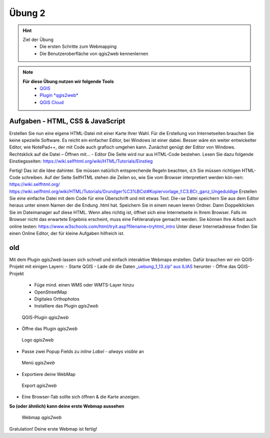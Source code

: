 Übung 2
==========

.. hint::

   Ziel der Übung
      * Die ersten Schritte zum Webmapping
      * Die Benutzeroberfläche von qgis2web kennenlernen

.. note::

   **Für diese Übung nutzen wir folgende Tools**
      *  `QGIS <https://qgis.org/>`__
      *  `Plugin *qgis2web* <https://plugins.qgis.org/plugins/qgis2web/>`__
      *  `QGIS Cloud <https://qgiscloud.com/de/pages/quickstart>`__
   

Aufgaben - HTML, CSS & JavaScript
--------



Erstellen Sie nun eine eigene HTML-Datei mit einer Karte Ihrer Wahl.
Für die Erstellung von Internetseiten brauchen Sie keine spezielle Software. Es reicht ein einfacher Editor, bei Windows ist einer dabei. Besser wäre ein weiter entwickelter Editor, wie NotePad++, der mit Code auch grafisch umgehen kann. Zunächst genügt der Editor von Windows.
Rechtsklick auf die Datei – Öffnen mit… - Editor
Die Seite wird nur aus HTML-Code bestehen. Lesen Sie dazu folgende Einstiegsseiten:
https://wiki.selfhtml.org/wiki/HTML/Tutorials/Einstieg


Fertig!
Das ist die Idee dahinter. Sie müssen natürlich entsprechende Regeln beachten, d.h Sie müssen richtigen HTML-Code schreiben.
Auf der Seite SelfHTML stehen die Zeilen so, wie Sie vom Browser interpretiert werden kön-nen:
https://wiki.selfhtml.org/
https://wiki.selfhtml.org/wiki/HTML/Tutorials/Grundger%C3%BCst#Kopiervorlage_f.C3.BCr_ganz_Ungeduldige
Erstellen Sie eine einfache Datei mit dem Code für eine Überschrift und mit etwas Text. Die¬se Datei speichern Sie aus dem Editor heraus unter einem Namen der die Endung .html hat.
Speichern Sie in einem neuen leeren Ordner.
Dann Doppelklicken Sie im Dateimanager auf diese HTML. Wenn alles richtig ist, öffnet sich eine Internetseite in Ihrem Browser. Falls im Browser nicht das erwartete Ergebnis erscheint, muss eine Fehleranalyse gemacht werden.
Sie können Ihre Arbeit auch online testen:
https://www.w3schools.com/html/tryit.asp?filename=tryhtml_intro
Unter dieser Internetadresse finden Sie einen Online Editor, der für kleine Aufgaben hilfreich ist.





.. raw:: html

   <iframe width="100%" src="https://www.w3schools.com/html/tryit.asp?filename=tryhtml_intro">

.. raw:: html

   </iframe>



old
---------

Mit dem Plugin *qgis2web* lassen sich schnell und einfach interaktive Webmaps erstellen. Dafür brauchen wir ein QGIS-Projekt mit einigen Layern:
-	Starte QGIS
-	Lade dir die Daten `„uebung_1_13.zip“ aus ILIAS <https://lms-ubinfo.uni-tuebingen.de/ilias3/ilias.php?baseClass=ilrepositorygui&ref_id=37653>`__ herunter
-	Öffne das QGIS-Projekt
      *	Füge mind. einen WMS oder WMTS-Layer hinzu
      *	OpenStreetMap 
      *	Digitales Orthophotos
      *	Installiere das Plugin *qgis2web* 

.. figure:: img/qgis2web.png
   :alt: QGIS-Plugin *qgis2web*
   :width: 800px

   QGIS-Plugin *qgis2web*


-	Öffne das Plugin *qgis2web*  

.. figure:: img/qgis2web_logo.png
   :alt: *qgis2web* Logo
   :width: 150px

   Logo *qgis2web*

- Passe zwei Popup Fields zu *inline Label - always visible* an

.. figure:: img/qgis2web_screenshot_ol_v2.PNG
   :alt: *qgis2web* Menü
   :width: 150px

   Menü *qgis2web*

-	Exportiere deine WebMap 

.. figure:: img/export.png
   :alt: *qgis2web* Export
   :width: 150px

   Export *qgis2web*

- Eine Browser-Tab sollte sich öffnen & die Karte anzeigen.

**So (oder ähnlich) kann deine erste Webmap aussehen**


.. figure:: img/qgis2web_screenshot_map.PNG
   :alt: *qgis2web* Webmap
   :width: 800px

   Webmap *qgis2web*


Gratulation! Deine erste Webmap ist fertig! 
